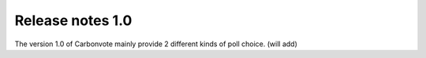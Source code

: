 .. This is a comment and will not appear in the document
.. Each reStructuredText file starts with a title

Release notes 1.0
=======================

The version 1.0 of Carbonvote mainly provide 2 different kinds of poll choice. (will add)

